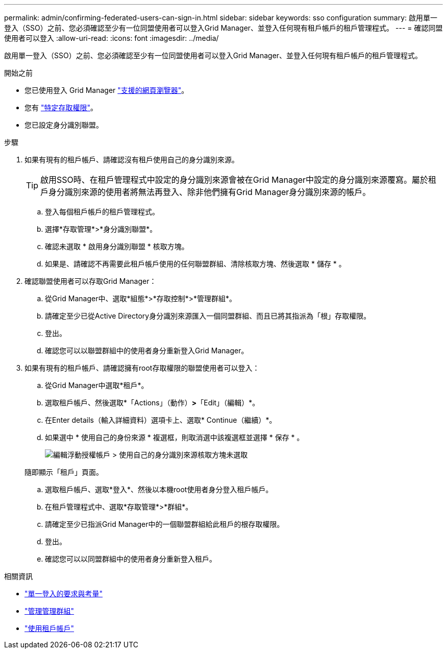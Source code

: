 ---
permalink: admin/confirming-federated-users-can-sign-in.html 
sidebar: sidebar 
keywords: sso configuration 
summary: 啟用單一登入（SSO）之前、您必須確認至少有一位同盟使用者可以登入Grid Manager、並登入任何現有租戶帳戶的租戶管理程式。 
---
= 確認同盟使用者可以登入
:allow-uri-read: 
:icons: font
:imagesdir: ../media/


[role="lead"]
啟用單一登入（SSO）之前、您必須確認至少有一位同盟使用者可以登入Grid Manager、並登入任何現有租戶帳戶的租戶管理程式。

.開始之前
* 您已使用登入 Grid Manager link:../admin/web-browser-requirements.html["支援的網頁瀏覽器"]。
* 您有 link:admin-group-permissions.html["特定存取權限"]。
* 您已設定身分識別聯盟。


.步驟
. 如果有現有的租戶帳戶、請確認沒有租戶使用自己的身分識別來源。
+

TIP: 啟用SSO時、在租戶管理程式中設定的身分識別來源會被在Grid Manager中設定的身分識別來源覆寫。屬於租戶身分識別來源的使用者將無法再登入、除非他們擁有Grid Manager身分識別來源的帳戶。

+
.. 登入每個租戶帳戶的租戶管理程式。
.. 選擇*存取管理*>*身分識別聯盟*。
.. 確認未選取 * 啟用身分識別聯盟 * 核取方塊。
.. 如果是、請確認不再需要此租戶帳戶使用的任何聯盟群組、清除核取方塊、然後選取 * 儲存 * 。


. 確認聯盟使用者可以存取Grid Manager：
+
.. 從Grid Manager中、選取*組態*>*存取控制*>*管理群組*。
.. 請確定至少已從Active Directory身分識別來源匯入一個同盟群組、而且已將其指派為「根」存取權限。
.. 登出。
.. 確認您可以以聯盟群組中的使用者身分重新登入Grid Manager。


. 如果有現有的租戶帳戶、請確認擁有root存取權限的聯盟使用者可以登入：
+
.. 從Grid Manager中選取*租戶*。
.. 選取租戶帳戶、然後選取*「Actions」（動作）*>*「Edit」（編輯）*。
.. 在Enter details（輸入詳細資料）選項卡上、選取* Continue（繼續）*。
.. 如果選中 * 使用自己的身份來源 * 複選框，則取消選中該複選框並選擇 * 保存 * 。
+
image::../media/sso_uses_own_identity_source_for_tenant.png[編輯浮動授權帳戶 > 使用自己的身分識別來源核取方塊未選取]

+
隨即顯示「租戶」頁面。

.. 選取租戶帳戶、選取*登入*、然後以本機root使用者身分登入租戶帳戶。
.. 在租戶管理程式中、選取*存取管理*>*群組*。
.. 請確定至少已指派Grid Manager中的一個聯盟群組給此租戶的根存取權限。
.. 登出。
.. 確認您可以以同盟群組中的使用者身分重新登入租戶。




.相關資訊
* link:requirements-for-sso.html["單一登入的要求與考量"]
* link:managing-admin-groups.html["管理管理群組"]
* link:../tenant/index.html["使用租戶帳戶"]

